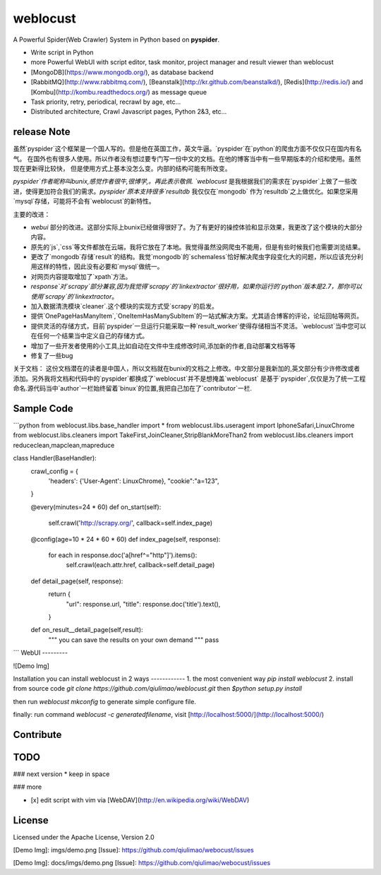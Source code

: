 weblocust
========

A Powerful Spider(Web Crawler) System in Python based on **pyspider**.

- Write script in Python
- more Powerful WebUI with script editor, task monitor, project manager and result viewer than weblocust
- [MongoDB](https://www.mongodb.org/), as database backend
- [RabbitMQ](http://www.rabbitmq.com/), [Beanstalk](http://kr.github.com/beanstalkd/), [Redis](http://redis.io/) and [Kombu](http://kombu.readthedocs.org/) as message queue
- Task priority, retry, periodical, recrawl by age, etc...
- Distributed architecture, Crawl Javascript pages, Python 2&3, etc...


release Note
-----------
虽然`pyspider`这个框架是一个国人写的。但是他在英国工作，英文牛逼。`pyspider`在`python`的爬虫方面不仅仅只在国内有名气。
在国外也有很多人使用。所以作者没有想过要专门写一份中文的文档。在他的博客当中有一些早期版本的介绍和使用。虽然现在更新得比较快，
但是使用方式上基本没怎么变。内部的结构可能有所改变。

`pyspider`作者昵称叫bunix,感觉作者很牛,很博学,。再此表示敬佩.
`weblocust` 是我根据我们的需求在`pyspider`上做了一些改进，使得更加符合我们的需求。`pyspider`原本支持很多`resultdb`
我仅仅在`mongodb` 作为`resultdb`之上做优化。如果您采用`mysql`存储，可能将不会有`weblocust`的新特性。

主要的改进：

*   `webui` 部分的改进。这部分实际上bunix已经做得很好了。为了有更好的操控体验和显示效果，我更改了这个模块的大部分内容。
*   原先的`js`,`css`等文件都放在云端，我将它放在了本地。我觉得虽然没网爬虫不能用，但是有些时候我们也需要浏览结果。
*   更改了`mongodb`存储`result`的结构。我觉`mongodb`的`schemaless`恰好解决爬虫字段变化大的问题，所以应该充分利用这样的特性，因此没有必要和`mysql`做统一。
*   对网页内容提取增加了`xpath`方法。
*   `response`对`scrapy`部分兼容,因为我觉得`scrapy`的`linkextractor`很好用，如果你运行的`python`版本是2.7，那你可以使用`scrapy`的`linkextractor`。
*   加入数据清洗模块`cleaner`.这个模块的实现方式受`scrapy`的启发。
*   提供`OnePageHasManyItem`,`OneItemHasManySubItem`的一站式解决方案。尤其适合博客的评论，论坛回帖等网页。
*   提供灵活的存储方式，目前`pyspider`一旦运行只能采取一种`result_worker`使得存储相当不灵活。`weblocust`当中您可以在任何一个结果当中定义自己的存储方式。
*   增加了一些开发者使用的小工具,比如自动在文件中生成修改时间,添加新的作者,自动部署文档等等
*   修复了一些bug

关于文档：
这份文档潜在的读者是中国人，所以文档就在bunix的文档之上修改。中文部分是我新加的,英文部分有少许修改或者添加。另外我将文档和代码中的`pyspider`都换成了`weblocust`并不是想掩盖`weblocust`
是基于`pyspider`,仅仅是为了统一工程命名.源代码当中`author`一栏始终留着`binux`的位置,我把自己加在了`contributor`一栏.

Sample Code 
-----------

```python
from weblocust.libs.base_handler import *
from weblocust.libs.useragent import IphoneSafari,LinuxChrome
from weblocust.libs.cleaners import  TakeFirst,JoinCleaner,StripBlankMoreThan2
from weblocust.libs.cleaners import  reduceclean,mapclean,mapreduce

class Handler(BaseHandler):
    crawl_config = {
      'headers': {'User-Agent': LinuxChrome},
      "cookie":"a=123",
    }

    @every(minutes=24 * 60)
    def on_start(self):
        self.crawl('http://scrapy.org/', callback=self.index_page)

    @config(age=10 * 24 * 60 * 60)
    def index_page(self, response):
        for each in response.doc('a[href^="http"]').items():
            self.crawl(each.attr.href, callback=self.detail_page)

    def detail_page(self, response):
        return {
            "url": response.url,
            "title": response.doc('title').text(),
        }
    def on_result__detail_page(self,result):
        """ you can save the results on your own demand """
        pass
```
WebUI
---------

![Demo Img]


Installation
you can install weblocust in 2 ways
------------
1.   the most convenient way `pip install weblocust` 
2.   install from source code `git clone https://github.com/qiulimao/weblocust.git` then `$python setup.py install`

then run `weblocust mkconfig` to generate simple configure file.

finally: run command `weblocust -c generatedfilename`, visit [http://localhost:5000/](http://localhost:5000/)

Contribute
----------


TODO
----

### next version
* keep in space




### more

- [x] edit script with vim via [WebDAV](http://en.wikipedia.org/wiki/WebDAV)


License
-------
Licensed under the Apache License, Version 2.0


[Demo Img]:             imgs/demo.png
[Issue]:                https://github.com/qiulimao/webocust/issues


[Demo Img]:             docs/imgs/demo.png
[Issue]:                https://github.com/qiulimao/webocust/issues



